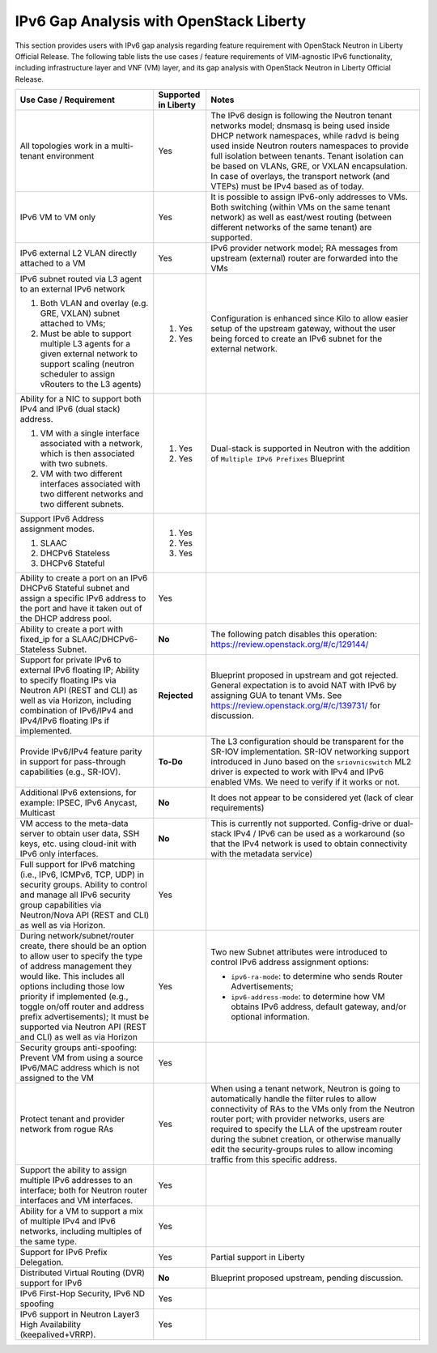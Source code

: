 .. This work is licensed under a Creative Commons Attribution 4.0 International License.
.. http://creativecommons.org/licenses/by/4.0
.. (c) Bin Hu (AT&T) and Sridhar Gaddam (RedHat)

========================================
IPv6 Gap Analysis with OpenStack Liberty
========================================

This section provides users with IPv6 gap analysis regarding feature requirement with
OpenStack Neutron in Liberty Official Release. The following table lists the use cases / feature
requirements of VIM-agnostic IPv6 functionality, including infrastructure layer and VNF
(VM) layer, and its gap analysis with OpenStack Neutron in Liberty Official Release.

.. table::
  :class: longtable

  +-----------------------------------------------------------+-------------------------+--------------------------------------------------------------------+
  |Use Case / Requirement                                     |Supported in Liberty     |Notes                                                               |
  +===========================================================+=========================+====================================================================+
  |All topologies work in a multi-tenant environment          |Yes                      |The IPv6 design is following the Neutron tenant networks model;     |
  |                                                           |                         |dnsmasq is being used inside DHCP network namespaces, while radvd   |
  |                                                           |                         |is being used inside Neutron routers namespaces to provide full     |
  |                                                           |                         |isolation between tenants. Tenant isolation can be based on VLANs,  |
  |                                                           |                         |GRE, or VXLAN encapsulation. In case of overlays, the transport     |
  |                                                           |                         |network (and VTEPs) must be IPv4 based as of today.                 |
  +-----------------------------------------------------------+-------------------------+--------------------------------------------------------------------+
  |IPv6 VM to VM only                                         |Yes                      |It is possible to assign IPv6-only addresses to VMs. Both switching |
  |                                                           |                         |(within VMs on the same tenant network) as well as east/west routing|
  |                                                           |                         |(between different networks of the same tenant) are supported.      |
  +-----------------------------------------------------------+-------------------------+--------------------------------------------------------------------+
  |IPv6 external L2 VLAN directly attached to a VM            |Yes                      |IPv6 provider network model; RA messages from upstream (external)   |
  |                                                           |                         |router are forwarded into the VMs                                   |
  +-----------------------------------------------------------+-------------------------+--------------------------------------------------------------------+
  |IPv6 subnet routed via L3 agent to an external IPv6 network|                         |Configuration is enhanced since Kilo to allow easier setup of the   |
  |                                                           |1. Yes                   |upstream gateway, without the user being forced to create an IPv6   |
  |1. Both VLAN and overlay (e.g. GRE, VXLAN) subnet attached |                         |subnet for the external network.                                    |
  |   to VMs;                                                 |                         |                                                                    |
  |2. Must be able to support multiple L3 agents for a given  |2. Yes                   |                                                                    |
  |   external network to support scaling (neutron scheduler  |                         |                                                                    |
  |   to assign vRouters to the L3 agents)                    |                         |                                                                    |
  +-----------------------------------------------------------+-------------------------+--------------------------------------------------------------------+
  |Ability for a NIC to support both IPv4 and IPv6 (dual      |                         |Dual-stack is supported in Neutron with the addition of             |
  |stack) address.                                            |                         |``Multiple IPv6 Prefixes`` Blueprint                                |
  |                                                           |                         |                                                                    |
  |1. VM with a single interface associated with a network,   |1. Yes                   |                                                                    |
  |   which is then associated with two subnets.              |                         |                                                                    |
  |2. VM with two different interfaces associated with two    |2. Yes                   |                                                                    |
  |   different networks and two different subnets.           |                         |                                                                    |
  +-----------------------------------------------------------+-------------------------+--------------------------------------------------------------------+
  |Support IPv6 Address assignment modes.                     |1. Yes                   |                                                                    |
  |                                                           |                         |                                                                    |
  |1. SLAAC                                                   |2. Yes                   |                                                                    |
  |2. DHCPv6 Stateless                                        |                         |                                                                    |
  |3. DHCPv6 Stateful                                         |3. Yes                   |                                                                    |
  +-----------------------------------------------------------+-------------------------+--------------------------------------------------------------------+
  |Ability to create a port on an IPv6 DHCPv6 Stateful subnet |Yes                      |                                                                    |
  |and assign a specific IPv6 address to the port and have it |                         |                                                                    |
  |taken out of the DHCP address pool.                        |                         |                                                                    |
  +-----------------------------------------------------------+-------------------------+--------------------------------------------------------------------+
  |Ability to create a port with fixed_ip for a               |**No**                   |The following patch disables this operation:                        |
  |SLAAC/DHCPv6-Stateless Subnet.                             |                         |https://review.openstack.org/#/c/129144/                            |
  +-----------------------------------------------------------+-------------------------+--------------------------------------------------------------------+
  |Support for private IPv6 to external IPv6 floating IP;     |**Rejected**             |Blueprint proposed in upstream and got rejected. General expectation|
  |Ability to specify floating IPs via Neutron API (REST and  |                         |is to avoid NAT with IPv6 by assigning GUA to tenant VMs. See       |
  |CLI) as well as via Horizon, including combination of      |                         |https://review.openstack.org/#/c/139731/ for discussion.            |
  |IPv6/IPv4 and IPv4/IPv6 floating IPs if implemented.       |                         |                                                                    |
  +-----------------------------------------------------------+-------------------------+--------------------------------------------------------------------+
  |Provide IPv6/IPv4 feature parity in support for            |**To-Do**                |The L3 configuration should be transparent for the SR-IOV           |
  |pass-through capabilities (e.g., SR-IOV).                  |                         |implementation. SR-IOV networking support introduced in Juno based  |
  |                                                           |                         |on the ``sriovnicswitch`` ML2 driver is expected to work with IPv4  |
  |                                                           |                         |and IPv6 enabled VMs. We need to verify if it works or not.         |
  +-----------------------------------------------------------+-------------------------+--------------------------------------------------------------------+
  |Additional IPv6 extensions, for example: IPSEC, IPv6       |**No**                   |It does not appear to be considered yet (lack of clear requirements)|
  |Anycast, Multicast                                         |                         |                                                                    |
  +-----------------------------------------------------------+-------------------------+--------------------------------------------------------------------+
  |VM access to the meta-data server to obtain user data, SSH |**No**                   |This is currently not supported. Config-drive or dual-stack IPv4 /  |
  |keys, etc. using cloud-init with IPv6 only interfaces.     |                         |IPv6 can be used as a workaround (so that the IPv4 network is used  |
  |                                                           |                         |to obtain connectivity with the metadata service)                   |
  +-----------------------------------------------------------+-------------------------+--------------------------------------------------------------------+
  |Full support for IPv6 matching (i.e., IPv6, ICMPv6, TCP,   |Yes                      |                                                                    |
  |UDP) in security groups. Ability to control and manage all |                         |                                                                    |
  |IPv6 security group capabilities via Neutron/Nova API (REST|                         |                                                                    |
  |and CLI) as well as via Horizon.                           |                         |                                                                    |
  +-----------------------------------------------------------+-------------------------+--------------------------------------------------------------------+
  |During network/subnet/router create, there should be an    |Yes                      |Two new Subnet attributes were introduced to control IPv6 address   |
  |option to allow user to specify the type of address        |                         |assignment options:                                                 |
  |management they would like. This includes all options      |                         |                                                                    |
  |including those low priority if implemented (e.g., toggle  |                         |* ``ipv6-ra-mode``: to determine who sends Router Advertisements;   |
  |on/off router and address prefix advertisements); It must  |                         |                                                                    |
  |be supported via Neutron API (REST and CLI) as well as via |                         |* ``ipv6-address-mode``: to determine how VM obtains IPv6 address,  |
  |Horizon                                                    |                         |  default gateway, and/or optional information.                     |
  +-----------------------------------------------------------+-------------------------+--------------------------------------------------------------------+
  |Security groups anti-spoofing: Prevent VM from using a     |Yes                      |                                                                    |
  |source IPv6/MAC address which is not assigned to the VM    |                         |                                                                    |
  +-----------------------------------------------------------+-------------------------+--------------------------------------------------------------------+
  |Protect tenant and provider network from rogue RAs         |Yes                      |When using a tenant network, Neutron is going to automatically      |
  |                                                           |                         |handle the filter rules to allow connectivity of RAs to the VMs only|
  |                                                           |                         |from the Neutron router port; with provider networks, users are     |
  |                                                           |                         |required to specify the LLA of the upstream router during the subnet|
  |                                                           |                         |creation, or otherwise manually edit the security-groups rules to   |
  |                                                           |                         |allow incoming traffic from this specific address.                  |
  +-----------------------------------------------------------+-------------------------+--------------------------------------------------------------------+
  |Support the ability to assign multiple IPv6 addresses to   |Yes                      |                                                                    |
  |an interface; both for Neutron router interfaces and VM    |                         |                                                                    |
  |interfaces.                                                |                         |                                                                    |
  +-----------------------------------------------------------+-------------------------+--------------------------------------------------------------------+
  |Ability for a VM to support a mix of multiple IPv4 and IPv6|Yes                      |                                                                    |
  |networks, including multiples of the same type.            |                         |                                                                    |
  +-----------------------------------------------------------+-------------------------+--------------------------------------------------------------------+
  |Support for IPv6 Prefix Delegation.                        |Yes                      |Partial support in Liberty                                          |
  +-----------------------------------------------------------+-------------------------+--------------------------------------------------------------------+
  |Distributed Virtual Routing (DVR) support for IPv6         |**No**                   |Blueprint proposed upstream, pending discussion.                    |
  +-----------------------------------------------------------+-------------------------+--------------------------------------------------------------------+
  |IPv6 First-Hop Security, IPv6 ND spoofing                  |Yes                      |                                                                    |
  +-----------------------------------------------------------+-------------------------+--------------------------------------------------------------------+
  |IPv6 support in Neutron Layer3 High Availability           |Yes                      |                                                                    |
  |(keepalived+VRRP).                                         |                         |                                                                    |
  +-----------------------------------------------------------+-------------------------+--------------------------------------------------------------------+
